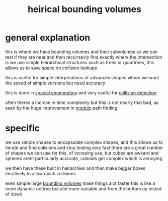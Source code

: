 :PROPERTIES:
:ID:       5034258c-ae3e-4684-a0e8-13a5167b5a4f
:END:
#+title: heirical bounding volumes
* general explanation
this is where we have bounding volumes and then subvolumes so we can test if they are near and then recuirsevly find exactly where the intersection is
we use simple heirarchical structures such as trees or quadtrees, this allows us to save space on collision lookups

this is useful for simple interpreations of advances shapes where we want the speed of simple versions but need accuracy

this is done in [[id:dbca48e0-23ea-4635-a303-335ec90b6653][spacial enumeration]] and very useful for [[id:3ce04c19-7e0f-48f8-9fed-fda00e430d43][collision detection]]

often theres a increse in time complexity but this is not nearly that bad, as seen by the huge improvement in [[id:8d039b79-55d6-4a17-b2c9-7fef28893109][modulo]] path finding

* specific
we use simple shapes to encapsulate complex shapes, and this allows us to iterate and find colisions and stop testing very fast
there are a great number of shapes we can use for this, of incresing use, but cubes are awkard and spheres arent particularly accurate, cuboids get complex which is annoying

we then have these built in heirarchies and then make bigger boxes iteratively to allow quick collisions

even simple large [[id:7d4fc9c5-2f71-4189-af0c-ef9af338bece][bounding volumes]] make things alot faster
this is like a more dynamic octtree but alot more variable and from the bottom up insted of down
